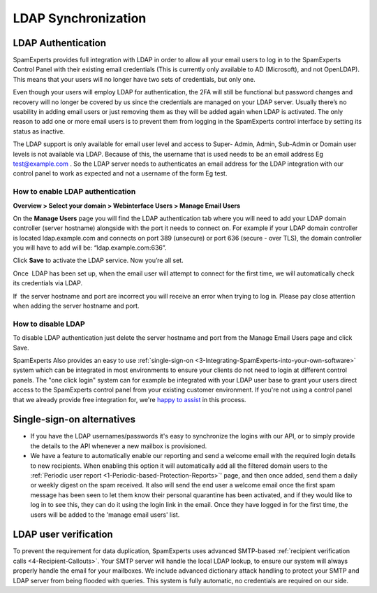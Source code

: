 .. _7-LDAP-Synchronization:

LDAP Synchronization
====================

LDAP Authentication
~~~~~~~~~~~~~~~~~~~

SpamExperts provides full integration with LDAP in order to allow all
your email users to log in to the SpamExperts Control Panel with their
existing email credentials (This is currently only available to AD
(Microsoft), and not OpenLDAP). This means that your users will no
longer have two sets of credentials, but only one.

Even though your users will employ LDAP for authentication, the 2FA will
still be functional but password changes and recovery will no longer be
covered by us since the credentials are managed on your LDAP server.
Usually there’s no usability in adding email users or just removing them
as they will be added again when LDAP is activated. The only reason to
add one or more email users is to prevent them from logging in the
SpamExperts control interface by setting its status as inactive.

The LDAP support is only available for email user level and access to
Super- Admin, Admin, Sub-Admin or Domain user levels is not available
via LDAP. Because of this, the username that is used needs to be an
email address Eg test@example.com . So the LDAP server needs to
authenticates an email address for the LDAP integration with our control
panel to work as expected and not a username of the form Eg test.

How to enable LDAP authentication
^^^^^^^^^^^^^^^^^^^^^^^^^^^^^^^^^

**Overview > Select your domain > Webinterface Users > Manage Email
Users**

On the **Manage Users** page you will find the LDAP authentication tab
where you will need to add your LDAP domain controller (server hostname)
alongside with the port it needs to connect on. For example if your LDAP
domain controller is located ldap.example.com and connects on port 389
(unsecure) or port 636 (secure - over TLS), the domain controller you
will have to add will be: “ldap.example.com:636”.

Click **Save** to activate the LDAP service. Now you’re all set.

Once  LDAP has been set up, when the email user will attempt to connect
for the first time, we will automatically check its credentials via
LDAP.

If  the server hostname and port are incorrect you will receive an error
when trying to log in. Please pay close attention when adding the server
hostname and port.

How to disable LDAP
^^^^^^^^^^^^^^^^^^^

To disable LDAP authentication just delete the server hostname and port
from the Manage Email Users page and click Save.

SpamExperts Also provides an easy to use
:ref:`single-sign-on  <3-Integrating-SpamExperts-into-your-own-software>`
system which can be integrated in most environments to ensure your
clients do not need to login at different control panels. The "one click
login" system can for example be integrated with your LDAP user base to
grant your users direct access to the SpamExperts control panel from
your existing customer environment. If you're not using a control panel
that we already provide free integration for, we're `happy to
assist <mailto:support@spamexperts.com>`__ in this process.

Single-sign-on alternatives
~~~~~~~~~~~~~~~~~~~~~~~~~~~

-  If you have the LDAP usernames/passwords it's easy to synchronize the
   logins with our API, or to simply provide the details to the API
   whenever a new mailbox is provisioned. 
-  We have a feature to automatically enable our reporting and send a
   welcome email with the required login details to new recipients. When
   enabling this option it will automatically add all the filtered
   domain users to the
   :ref:`Periodic user report <1-Periodic-based-Protection-Reports>`'
   page, and then once added, send them a daily or weekly digest on the
   spam received. It also will send the end user a welcome email once
   the first spam message has been seen to let them know their personal
   quarantine has been activated, and if they would like to log in to
   see this, they can do it using the login link in the email. Once they
   have logged in for the first time, the users will be added to the
   'manage email users' list.

LDAP user verification
~~~~~~~~~~~~~~~~~~~~~~

To prevent the requirement for data duplication, SpamExperts uses
advanced SMTP-based :ref:`recipient verification calls  <4-Recipient-Callouts>`.
Your SMTP server will handle the local LDAP lookup, to ensure our system
will always properly handle the email for your mailboxes. We include
advanced dictionary attack handling to protect your SMTP and LDAP server
from being flooded with queries. This system is fully automatic, no
credentials are required on our side.
